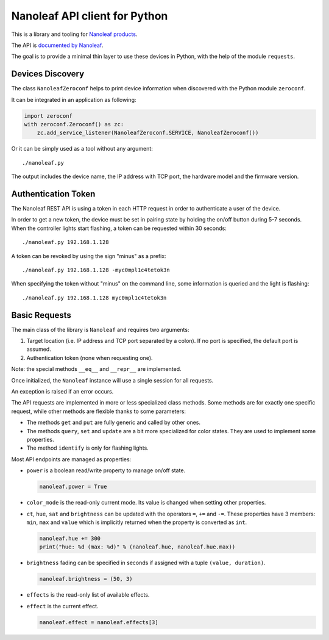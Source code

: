Nanoleaf API client for Python
==============================

This is a library and tooling for `Nanoleaf products <https://nanoleaf.me>`_.

The API is `documented by Nanoleaf <https://forum.nanoleaf.me/docs>`_.

The goal is to provide a minimal thin layer to use these devices in Python,
with the help of the module ``requests``.


Devices Discovery
-----------------

The class ``NanoleafZeroconf`` helps to print device information
when discovered with the Python module ``zeroconf``.

It can be integrated in an application as following:

.. code-block:: python

   import zeroconf
   with zeroconf.Zeroconf() as zc:
       zc.add_service_listener(NanoleafZeroconf.SERVICE, NanoleafZeroconf())

Or it can be simply used as a tool without any argument::

   ./nanoleaf.py

The output includes the device name, the IP address with TCP port,
the hardware model and the firmware version.


Authentication Token
--------------------

The Nanoleaf REST API is using a token in each HTTP request
in order to authenticate a user of the device.

In order to get a new token, the device must be set in pairing state
by holding the on/off button during 5-7 seconds.
When the controller lights start flashing,
a token can be requested within 30 seconds::

   ./nanoleaf.py 192.168.1.128

A token can be revoked by using the sign "minus" as a prefix::

   ./nanoleaf.py 192.168.1.128 -myc0mpl1c4tetok3n

When specifying the token without "minus" on the command line,
some information is queried and the light is flashing::

   ./nanoleaf.py 192.168.1.128 myc0mpl1c4tetok3n


Basic Requests
--------------

The main class of the library is ``Nanoleaf`` and requires two arguments:

#. Target location (i.e. IP address and TCP port separated by a colon).
   If no port is specified, the default port is assumed.
#. Authentication token (none when requesting one).

Note: the special methods ``__eq__`` and ``__repr__`` are implemented.

Once initialized, the ``Nanoleaf`` instance will use
a single session for all requests.

An exception is raised if an error occurs.

The API requests are implemented in more or less specialized class methods.
Some methods are for exactly one specific request,
while other methods are flexible thanks to some parameters:

* The methods ``get`` and ``put`` are fully generic and called by other ones.
* The methods ``query``, ``set`` and ``update`` are a bit more specialized
  for color states. They are used to implement some properties.
* The method ``identify`` is only for flashing lights.

Most API endpoints are managed as properties:

* ``power`` is a boolean read/write property to manage on/off state.

  .. code-block:: python

     nanoleaf.power = True

* ``color_mode`` is the read-only current mode.
  Its value is changed when setting other properties.

* ``ct``, ``hue``, ``sat`` and ``brightness``
  can be updated with the operators ``=``, ``+=`` and ``-=``.
  These properties have 3 members: ``min``, ``max`` and ``value``
  which is implicitly returned when the property is converted as ``int``.

  .. code-block:: python

     nanoleaf.hue += 300
     print("hue: %d (max: %d)" % (nanoleaf.hue, nanoleaf.hue.max))

* ``brightness`` fading can be specified in seconds
  if assigned with a tuple ``(value, duration)``.

  .. code-block:: python

     nanoleaf.brightness = (50, 3)

* ``effects`` is the read-only list of available effects.
* ``effect`` is the current effect.

  .. code-block:: python

     nanoleaf.effect = nanoleaf.effects[3]
